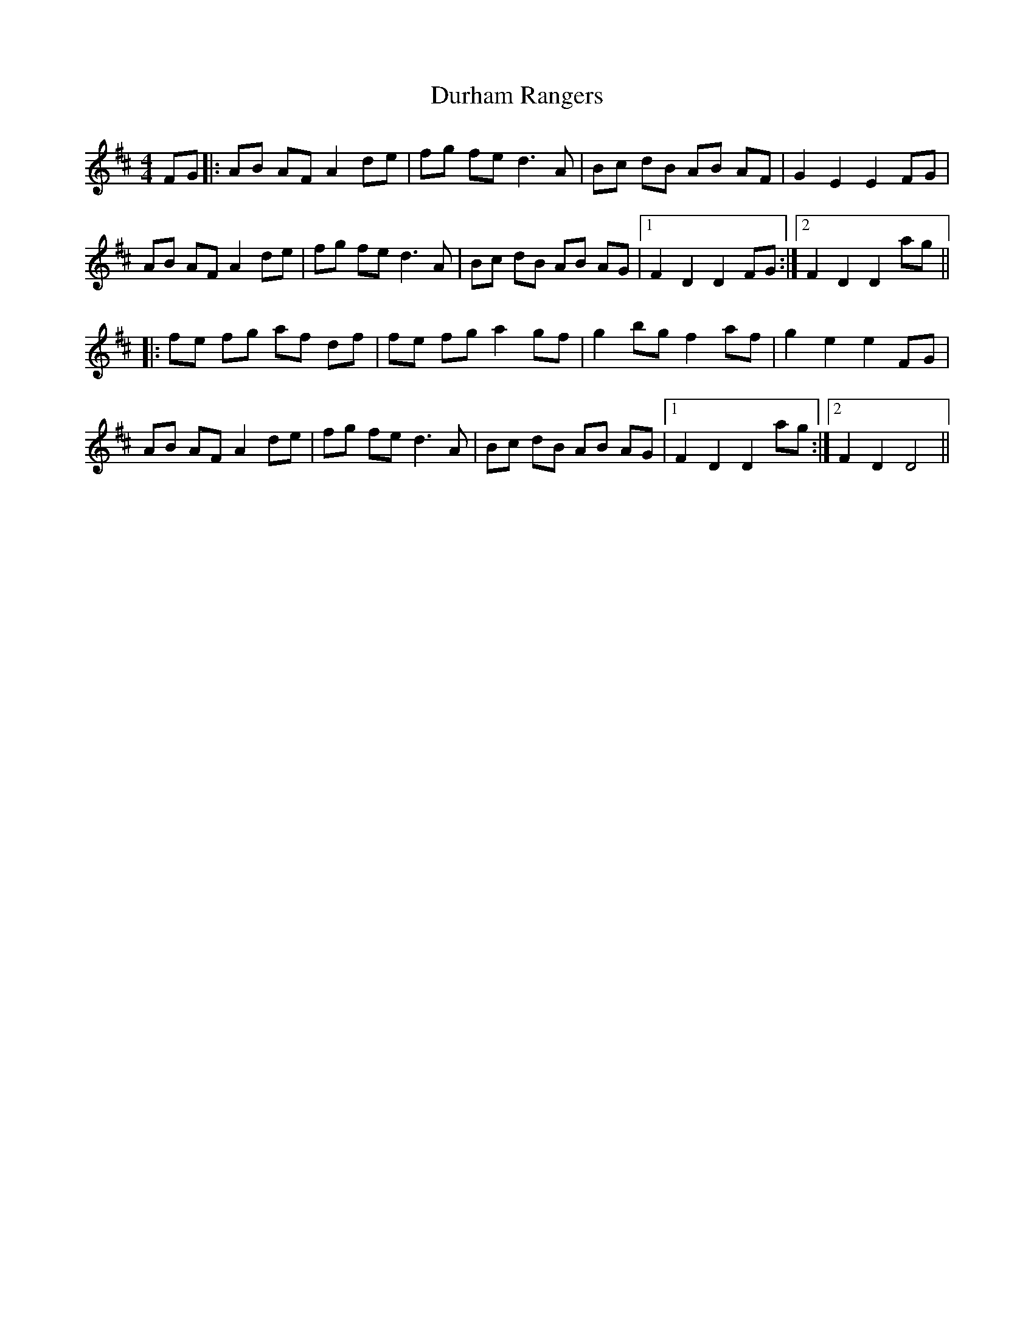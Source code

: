 X: 11218
T: Durham Rangers
R: barndance
M: 4/4
K: Dmajor
FG|:AB AF A2 de|fg fe d3 A|Bc dB AB AF|G2 E2 E2 FG|
AB AF A2 de|fg fe d3 A|Bc dB AB AG|1 F2 D2 D2 FG:|2 F2 D2 D2 ag||
|:fe fg af df|fe fg a2 gf|g2 bg f2 af|g2 e2 e2 FG|
AB AF A2 de|fg fe d3 A|Bc dB AB AG|1 F2 D2 D2 ag:|2 F2 D2 D4||

